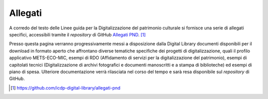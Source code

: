 Allegati
========

A corredo del testo delle Linee guida per la Digitalizzazione del
patrimonio culturale si fornisce una serie di allegati specifici,
accessibili tramite il *repository* di GitHub `Allegati
PND <https://github.com/icdp-digital-library/allegati-pnd>`__. [1]_

Presso questa pagina verranno progressivamente messi a disposizione
dalla Digital Library documenti disponibili per il download in formato
aperto che affrontano diverse tematiche specifiche dei progetti di
digitalizzazione, quali il profilo applicativo METS-ECO-MIC, esempi di
RDO (Affidamento di servizi per la digitalizzazione del patrimonio),
esempi di capitolati tecnici (Digitalizzazione di archivi fotografici e
documenti manoscritti e a stampa di biblioteche) ed esempi di piano di
spesa. Ulteriore documentazione verrà rilasciata nel corso del tempo e
sarà resa disponibile sul *repository* di GitHub.

.. [1] https://github.com/icdp-digital-library/allegati-pnd

